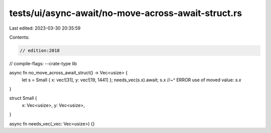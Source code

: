tests/ui/async-await/no-move-across-await-struct.rs
===================================================

Last edited: 2023-03-30 20:35:59

Contents:

.. code-block:: rs

    // edition:2018
// compile-flags: --crate-type lib

async fn no_move_across_await_struct() -> Vec<usize> {
    let s = Small { x: vec![31], y: vec![19, 1441] };
    needs_vec(s.x).await;
    s.x
    //~^ ERROR use of moved value: `s.x`
}

struct Small {
    x: Vec<usize>,
    y: Vec<usize>,
}

async fn needs_vec(_vec: Vec<usize>) {}


